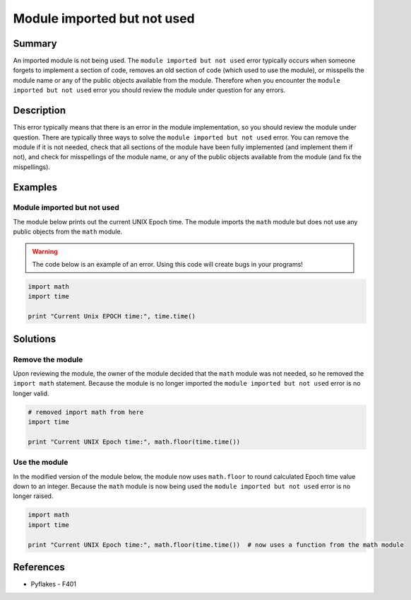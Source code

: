 Module imported but not used
============================

Summary
-------

An imported module is not being used. The ``module imported but not used`` error typically occurs when someone forgets to implement a section of code, removes an old section of code (which used to use the module), or misspells the module name or any of the public objects available from the module. Therefore when you encounter the ``module imported but not used`` error you should review the module under question for any errors.


Description
-----------

This error typically means that there is an error in the module implementation, so you should review the module under question. There are typically three ways to solve the ``module imported but not used`` error. You can remove the module if it is not needed, check that all sections of the module have been fully implemented (and implement them if not), and check for misspellings of the module name, or any of the public objects available from the module (and fix the mispellings).

Examples
----------

Module imported but not used
............................

The module below prints out the current UNIX Epoch time. The module imports the ``math`` module but does not use any public objects from the ``math`` module.

.. warning:: The code below is an example of an error. Using this code will create bugs in your programs!

.. code:: python

    import math
    import time

    print "Current Unix EPOCH time:", time.time()

Solutions
---------

Remove the module
.................

Upon reviewing the module, the owner of the module decided that the ``math`` module was not needed, so he removed the ``import math`` statement. Because the module is no longer imported the ``module imported but not used`` error is no longer valid.

.. code:: python

    # removed import math from here
    import time

    print "Current UNIX Epoch time:", math.floor(time.time())

Use the module
..............

In the modified version of the module below, the module now uses ``math.floor`` to round calculated Epoch time value down to an integer. Because the ``math`` module is now being used the ``module imported but not used`` error is no longer raised.

.. code:: python

    import math
    import time

    print "Current UNIX Epoch time:", math.floor(time.time())  # now uses a function from the math module

    
References
----------
- Pyflakes - F401
